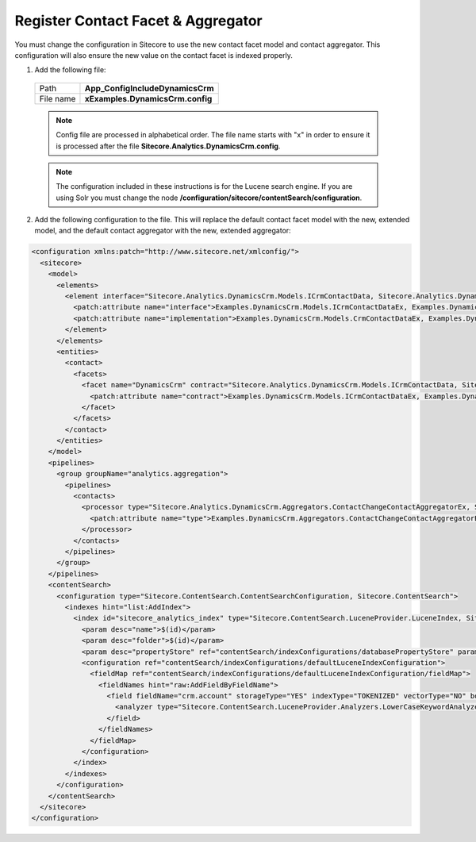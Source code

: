Register Contact Facet & Aggregator
======================================

You must change the configuration in Sitecore to use the new contact 
facet model and contact aggregator. This configuration will also 
ensure the new value on the contact facet is indexed properly.

1.	Add the following file:

    +--------------+---------------------------------------+
    | Path         | **App_Config\Include\DynamicsCrm**    |
    +--------------+---------------------------------------+
    | File name    | **xExamples.DynamicsCrm.config**      |
    +--------------+---------------------------------------+

    .. note:: 
        Config file are processed in alphabetical order. The file name 
        starts with "x" in order to ensure it is processed after the 
        file **Sitecore.Analytics.DynamicsCrm.config**.

    .. note:: 
        The configuration included in these instructions is for the Lucene
        search engine. If you are using Solr you must change the node 
        **/configuration/sitecore/contentSearch/configuration**.

2.	Add the following configuration to the file. This will replace the default contact facet model with the new, extended model, and the default contact aggregator with the new, extended aggregator:

.. code-block:: xml

  <configuration xmlns:patch="http://www.sitecore.net/xmlconfig/">
    <sitecore>
      <model>
        <elements>
          <element interface="Sitecore.Analytics.DynamicsCrm.Models.ICrmContactData, Sitecore.Analytics.DynamicsCrm" implementation="Sitecore.Analytics.DynamicsCrm.Models.CrmContactData, Sitecore.Analytics.DynamicsCrm">
            <patch:attribute name="interface">Examples.DynamicsCrm.Models.ICrmContactDataEx, Examples.DynamicsCrm</patch:attribute>
            <patch:attribute name="implementation">Examples.DynamicsCrm.Models.CrmContactDataEx, Examples.DynamicsCrm</patch:attribute>
          </element>
        </elements>
        <entities>
          <contact>
            <facets>
              <facet name="DynamicsCrm" contract="Sitecore.Analytics.DynamicsCrm.Models.ICrmContactData, Sitecore.Analytics.DynamicsCrm">
                <patch:attribute name="contract">Examples.DynamicsCrm.Models.ICrmContactDataEx, Examples.DynamicsCrm</patch:attribute>
              </facet>
            </facets>
          </contact>
        </entities>
      </model>
      <pipelines>
        <group groupName="analytics.aggregation">
          <pipelines>
            <contacts>
              <processor type="Sitecore.Analytics.DynamicsCrm.Aggregators.ContactChangeContactAggregatorEx, Sitecore.Analytics.DynamicsCrm">
                <patch:attribute name="type">Examples.DynamicsCrm.Aggregators.ContactChangeContactAggregatorEx2, Examples.DynamicsCrm</patch:attribute>
              </processor>
            </contacts>
          </pipelines>
        </group>
      </pipelines>
      <contentSearch>
        <configuration type="Sitecore.ContentSearch.ContentSearchConfiguration, Sitecore.ContentSearch">
          <indexes hint="list:AddIndex">
            <index id="sitecore_analytics_index" type="Sitecore.ContentSearch.LuceneProvider.LuceneIndex, Sitecore.ContentSearch.LuceneProvider">
              <param desc="name">$(id)</param>
              <param desc="folder">$(id)</param>
              <param desc="propertyStore" ref="contentSearch/indexConfigurations/databasePropertyStore" param1="$(id)" />
              <configuration ref="contentSearch/indexConfigurations/defaultLuceneIndexConfiguration">
                <fieldMap ref="contentSearch/indexConfigurations/defaultLuceneIndexConfiguration/fieldMap">
                  <fieldNames hint="raw:AddFieldByFieldName">
                    <field fieldName="crm.account" storageType="YES" indexType="TOKENIZED" vectorType="NO" boost="1f" type="System.Guid" settingType="Sitecore.ContentSearch.LuceneProvider.LuceneSearchFieldConfiguration, Sitecore.ContentSearch.LuceneProvider">
                      <analyzer type="Sitecore.ContentSearch.LuceneProvider.Analyzers.LowerCaseKeywordAnalyzer, Sitecore.ContentSearch.LuceneProvider"/>
                    </field>
                  </fieldNames>
                </fieldMap>
              </configuration>
            </index>
          </indexes>
        </configuration>
      </contentSearch>
    </sitecore>
  </configuration>
